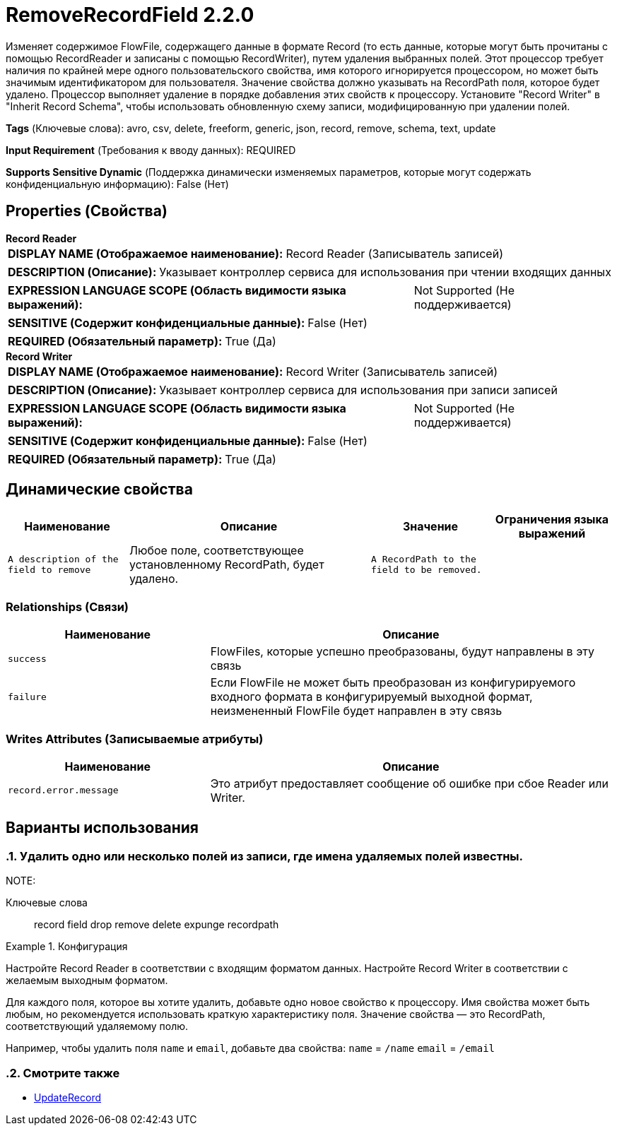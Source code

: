 = RemoveRecordField 2.2.0

Изменяет содержимое FlowFile, содержащего данные в формате Record (то есть данные, которые могут быть прочитаны с помощью RecordReader и записаны с помощью RecordWriter), путем удаления выбранных полей. Этот процессор требует наличия по крайней мере одного пользовательского свойства, имя которого игнорируется процессором, но может быть значимым идентификатором для пользователя. Значение свойства должно указывать на RecordPath поля, которое будет удалено. Процессор выполняет удаление в порядке добавления этих свойств к процессору. Установите "Record Writer" в "Inherit Record Schema", чтобы использовать обновленную схему записи, модифицированную при удалении полей.

[horizontal]
*Tags* (Ключевые слова):
avro, csv, delete, freeform, generic, json, record, remove, schema, text, update
[horizontal]
*Input Requirement* (Требования к вводу данных):
REQUIRED
[horizontal]
*Supports Sensitive Dynamic* (Поддержка динамически изменяемых параметров, которые могут содержать конфиденциальную информацию):
 False (Нет) 



== Properties (Свойства)


.*Record Reader*
************************************************
[horizontal]
*DISPLAY NAME (Отображаемое наименование):*:: Record Reader (Записыватель записей)

[horizontal]
*DESCRIPTION (Описание):*:: Указывает контроллер сервиса для использования при чтении входящих данных


[horizontal]
*EXPRESSION LANGUAGE SCOPE (Область видимости языка выражений):*:: Not Supported (Не поддерживается)
[horizontal]
*SENSITIVE (Содержит конфиденциальные данные):*::  False (Нет) 

[horizontal]
*REQUIRED (Обязательный параметр):*::  True (Да) 
************************************************
.*Record Writer*
************************************************
[horizontal]
*DISPLAY NAME (Отображаемое наименование):*:: Record Writer (Записыватель записей)

[horizontal]
*DESCRIPTION (Описание):*:: Указывает контроллер сервиса для использования при записи записей


[horizontal]
*EXPRESSION LANGUAGE SCOPE (Область видимости языка выражений):*:: Not Supported (Не поддерживается)
[horizontal]
*SENSITIVE (Содержит конфиденциальные данные):*::  False (Нет) 

[horizontal]
*REQUIRED (Обязательный параметр):*::  True (Да) 
************************************************


== Динамические свойства

[width="100%",cols="1a,2a,1a,1a",options="header",]
|===
|Наименование |Описание |Значение |Ограничения языка выражений

|`A description of the field to remove`
|Любое поле, соответствующее установленному RecordPath, будет удалено.
|`A RecordPath to the field to be removed.`
|

|===









=== Relationships (Связи)

[cols="1a,2a",options="header",]
|===
|Наименование |Описание

|`success`
|FlowFiles, которые успешно преобразованы, будут направлены в эту связь

|`failure`
|Если FlowFile не может быть преобразован из конфигурируемого входного формата в конфигурируемый выходной формат, неизмененный FlowFile будет направлен в эту связь

|===





=== Writes Attributes (Записываемые атрибуты)

[cols="1a,2a",options="header",]
|===
|Наименование |Описание

|`record.error.message`
|Это атрибут предоставляет сообщение об ошибке при сбое Reader или Writer.

|===



== Варианты использования
:sectnums:



=== Удалить одно или несколько полей из записи, где имена удаляемых полей известны.


NOTE: 



Ключевые слова::
record
field
drop
remove
delete
expunge
recordpath



.Конфигурация
====
Настройте Record Reader в соответствии с входящим форматом данных.
Настройте Record Writer в соответствии с желаемым выходным форматом.

Для каждого поля, которое вы хотите удалить, добавьте одно новое свойство к процессору.
Имя свойства может быть любым, но рекомендуется использовать краткую характеристику поля.
Значение свойства — это RecordPath, соответствующий удаляемому полю.

Например, чтобы удалить поля `name` и `email`, добавьте два свойства:
`name` = `/name`
`email` = `/email`

====






=== Смотрите также


* xref:Processors/UpdateRecord.adoc[UpdateRecord]


